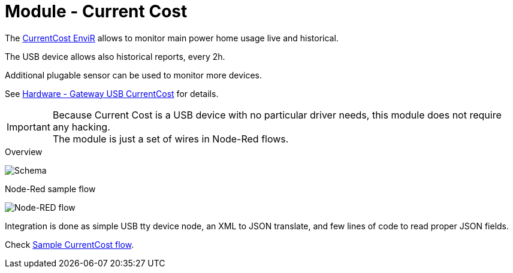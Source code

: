 = Module - Current Cost

The link:http://www.currentcost.com/product-envir.html[CurrentCost EnviR] allows to monitor main power home usage live and historical.

The USB device allows also historical reports, every 2h.

Additional plugable sensor can be used to monitor more devices.

See link:https://kalemena.github.io/iot-tools/#gateways_currentcost[Hardware - Gateway USB CurrentCost] for details.

[IMPORTANT]
====
Because Current Cost is a USB device with no particular driver needs, this module does not require any hacking. +
The module is just a set of wires in Node-Red flows.
====

.Overview
image:gateways-current-cost-schema.jpg[Schema]

.Node-Red sample flow
image:gateways-current-cost-nodered-flow.png[Node-RED flow]

Integration is done as simple USB tty device node, an XML to JSON translate, and few lines of code to read proper JSON fields.

Check link:https://raw.githubusercontent.com/kalemena/ti-dhome/master/src/main/adoc/modules/gateways-usb-currentcost/flows.json[Sample CurrentCost flow].